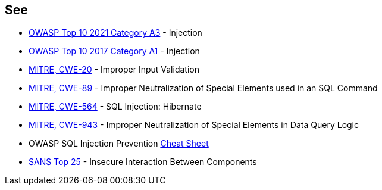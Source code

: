 == See

* https://owasp.org/Top10/A03_2021-Injection/[OWASP Top 10 2021 Category A3] - Injection
* https://owasp.org/www-project-top-ten/2017/A1_2017-Injection[OWASP Top 10 2017 Category A1] - Injection
* https://cwe.mitre.org/data/definitions/20[MITRE, CWE-20] - Improper Input Validation
* https://cwe.mitre.org/data/definitions/89[MITRE, CWE-89] - Improper Neutralization of Special Elements used in an SQL Command
* https://cwe.mitre.org/data/definitions/564[MITRE, CWE-564] - SQL Injection: Hibernate
* https://cwe.mitre.org/data/definitions/943[MITRE, CWE-943] - Improper Neutralization of Special Elements in Data Query Logic
* OWASP SQL Injection Prevention https://cheatsheetseries.owasp.org/cheatsheets/SQL_Injection_Prevention_Cheat_Sheet.html[Cheat Sheet]
* https://www.sans.org/top25-software-errors/#cat1[SANS Top 25] - Insecure Interaction Between Components
